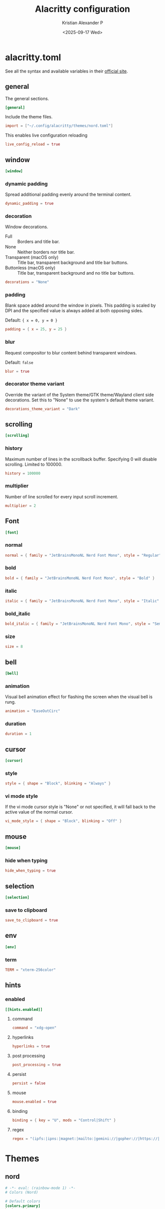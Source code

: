 #+options: ':nil *:t -:t ::t <:t H:3 \n:nil ^:{} arch:headline
#+options: author:t broken-links:nil c:nil creator:nil
#+options: d:(not "LOGBOOK") date:t e:t email:nil f:t inline:t num:nil
#+options: p:nil pri:nil prop:nil stat:t tags:t tasks:t tex:t
#+options: timestamp:t title:t toc:t todo:t |:t
#+title: Alacritty configuration
#+date: <2025-09-17 Wed>
#+author: Kristian Alexander P
#+email: alexforsale@yahoo.com
#+language: en
#+select_tags: export
#+exclude_tags: noexport
#+creator: Emacs 30.2 (Org mode 9.7.11)
#+cite_export:
#+HTML_HEAD: <style> #content{max-width:1800px;}</style>
#+HTML_HEAD: <style> p{max-width:800px;}</style>
#+HTML_HEAD: <style> li{max-width:800px;}</style>
* alacritty.toml
:PROPERTIES:
:header-args: :tangle .config/alacritty/alacritty.toml :mkdirp t
:END:
See all the syntax and available variables in their [[https://alacritty.org/config-alacritty.html][official site]].
** general
The general sections.
#+begin_src toml
[general]
#+end_src
Include the theme files.
#+begin_src toml
  import = ["~/.config/alacritty/themes/nord.toml"]
#+end_src
This enables live configuration reloading
#+begin_src toml
  live_config_reload = true
#+end_src
** window
#+begin_src toml
  [window]
#+end_src
*** dynamic padding
Spread additional padding evenly around the terminal content.
#+begin_src toml
  dynamic_padding = true
#+end_src
*** decoration
Window decorations.
- Full :: Borders and title bar.
- None :: Neither borders nor title bar.
- Transparent (macOS only) :: Title bar, transparent background and title bar buttons.
- Buttonless (macOS only) :: Title bar, transparent background and no title bar buttons.
#+begin_src toml
  decorations = "None"
#+end_src
*** padding
Blank space added around the window in pixels. This padding is scaled by DPI and the specified value is always added at both opposing sides.

Default: ={ x = 0, y = 0 }=
#+begin_src toml
  padding = { x = 25, y = 25 }
#+end_src
*** blur
Request compositor to blur content behind transparent windows.

Default: =false=
#+begin_src toml
  blur = true
#+end_src
*** decorator theme variant
Override the variant of the System theme/GTK theme/Wayland client side decorations. Set this to "None" to use the system's default theme variant.
#+begin_src toml
  decorations_theme_variant = "Dark"
#+end_src
** scrolling
#+begin_src toml
  [scrolling]
#+end_src
*** history
Maximum number of lines in the scrollback buffer. Specifying 0 will disable scrolling. Limited to 100000.
#+begin_src toml
  history = 100000
#+end_src
*** multiplier
Number of line scrolled for every input scroll increment.
#+begin_src toml
  multiplier = 2
#+end_src
** Font
#+begin_src toml
  [font]
#+end_src
*** normal
#+begin_src toml
  normal = { family = "JetBrainsMonoNL Nerd Font Mono", style = "Regular" }
#+end_src
*** bold
#+begin_src toml
  bold = { family = "JetBrainsMonoNL Nerd Font Mono", style = "Bold" }
#+end_src
*** italic
#+begin_src toml
  italic = { family = "JetBrainsMonoNL Nerd Font Mono", style = "Italic" }
#+end_src
*** bold_italic
#+begin_src toml
  bold_italic = { family = "JetBrainsMonoNL Nerd Font Mono", style = "Semibold Italic" }
#+end_src
*** size
#+begin_src toml
  size = 8
#+end_src
** bell
#+begin_src toml
  [bell]
#+end_src
*** animation
Visual bell animation effect for flashing the screen when the visual bell is rung.
#+begin_src toml
  animation = "EaseOutCirc"
#+end_src
*** duration
#+begin_src toml
  duration = 1
#+end_src
** cursor
#+begin_src toml
  [cursor]
#+end_src
*** style
#+begin_src toml
  style = { shape = "Block", blinking = "Always" }
#+end_src
*** vi mode style
If the vi mode cursor style is "None" or not specified, it will fall back to the active value of the normal cursor.
#+begin_src toml
  vi_mode_style = { shape = "Block", blinking = "Off" }
#+end_src
** mouse
#+begin_src toml
  [mouse]
#+end_src
*** hide when typing
#+begin_src toml
  hide_when_typing = true
#+end_src
** selection
#+begin_src toml
  [selection]
#+end_src
*** save to clipboard
#+begin_src toml
  save_to_clipboard = true
#+end_src
** env
#+begin_src toml
  [env]
#+end_src
*** term
#+begin_src toml
  TERM = "xterm-256color"
#+end_src
** hints
*** enabled
#+begin_src toml
  [[hints.enabled]]
#+end_src
**** command
#+begin_src toml
  command = "xdg-open"
#+end_src
**** hyperlinks
#+begin_src toml
  hyperlinks = true
#+end_src
**** post processing
#+begin_src toml
  post_processing = true
#+end_src
**** persist
#+begin_src toml
  persist = false
#+end_src
**** mouse
#+begin_src toml
  mouse.enabled = true
#+end_src
**** binding
#+begin_src toml
binding = { key = "U", mods = "Control|Shift" }
#+end_src
**** regex
#+begin_src toml
regex = "(ipfs:|ipns:|magnet:|mailto:|gemini://|gopher://|https://|http://|news:|file:|git://|ssh:|ftp://)[^\u0000-\u001F\u007F-\u009F<>\"\\s{-}\\^⟨⟩`]+"
#+end_src
* Themes
** nord
:PROPERTIES:
:header-args: :tangle .config/alacritty/themes/nord.toml :mkdirp t
:END:
#+begin_src toml
  # -*- eval: (rainbow-mode 1) -*-
  # Colors (Nord)

  # Default colors
  [colors.primary]
  background = '#2E3440'
  foreground = '#D8DEE9'

  # Normal colors
  [colors.normal]
  black   = '#3B4252'
  red     = '#BF616A'
  green   = '#A3BE8C'
  yellow  = '#EBCB8B'
  blue    = '#81A1C1'
  magenta = '#B48EAD'
  cyan    = '#88C0D0'
  white   = '#E5E9F0'

  # Bright colors
  [colors.bright]
  black   = '#4C566A'
  red     = '#BF616A'
  green   = '#A3BE8C'
  yellow  = '#EBCB8B'
  blue    = '#81A1C1'
  magenta = '#B48EAD'
  cyan    = '#8FBCBB'
  white   = '#ECEFF4'

#+end_src
